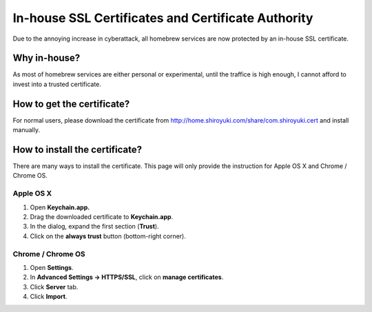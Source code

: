 In-house SSL Certificates and Certificate Authority
###################################################

Due to the annoying increase in cyberattack, all homebrew services are now
protected by an in-house SSL certificate.

Why in-house?
=============

As most of homebrew services are either personal or experimental, until the
traffice is high enough, I cannot afford to invest into a trusted certificate.

How to get the certificate?
===========================

For normal users, please download the certificate from http://home.shiroyuki.com/share/com.shiroyuki.cert
and install manually.

How to install the certificate?
===============================

There are many ways to install the certificate. This page will only provide the
instruction for Apple OS X and Chrome / Chrome OS.

Apple OS X
----------

1. Open **Keychain.app.**
2. Drag the downloaded certificate to **Keychain.app**.
3. In the dialog, expand the first section (**Trust**).
4. Click on the **always trust** button (bottom-right corner).

Chrome / Chrome OS
------------------

1. Open **Settings**.
2. In **Advanced Settings -> HTTPS/SSL**, click on **manage certificates**.
3. Click **Server** tab.
4. Click **Import**.